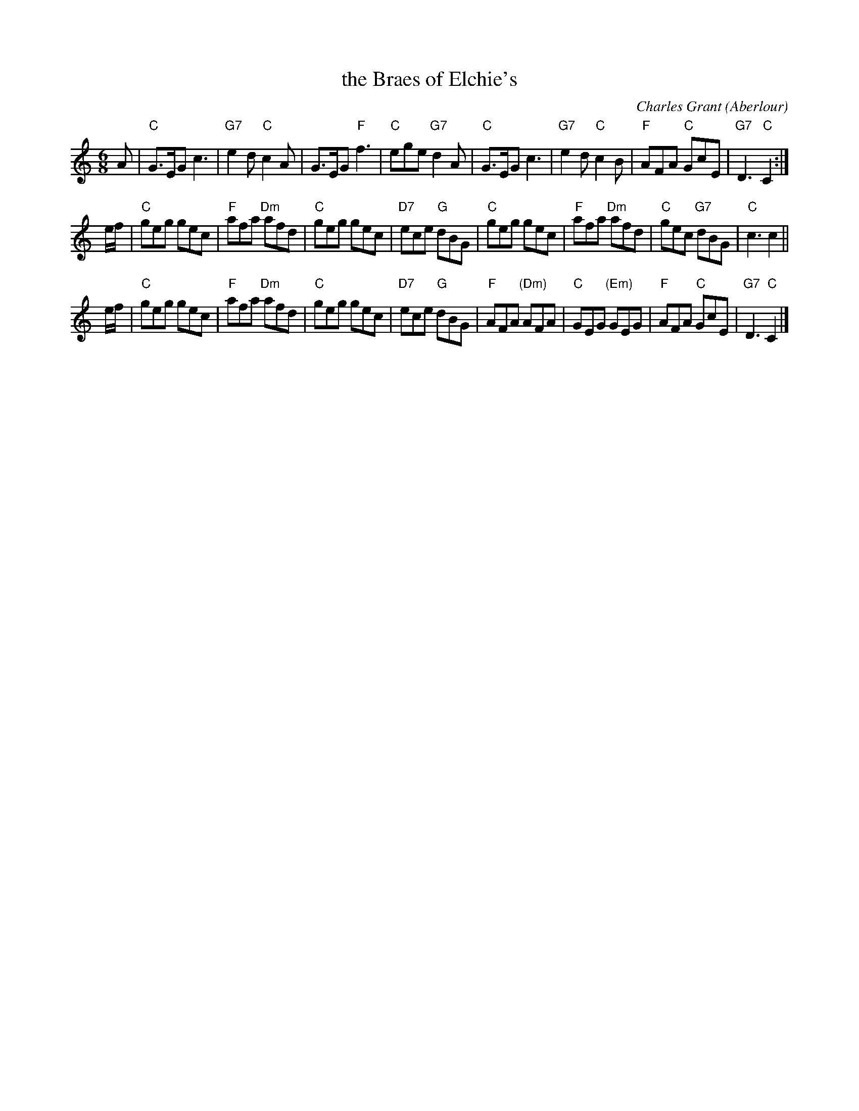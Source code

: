 X:17011
T: the Braes of Elchie's
C: Charles Grant (Aberlour)
R: jig
B: RSCDS 17-1(I), 1953
Z: 1997 by John Chambers <jc:trillian.mit.edu>
M: 6/8
L: 1/8
%--------------------
K: C
A \
| "C"G>EG c3 | "G7"e2d "C"c2A | G>EG "F"f3 | "C"ege "G7"d2A \
| "C"G>EG c3 | "G7"e2d "C"c2B | "F"AFA "C"GcE | "G7"D3 "C"C2 :|
e/f/ \
| "C"geg gec | "F"afa "Dm"afd | "C"geg gec | "D7"ece "G"dBG \
| "C"geg gec | "F"afa "Dm"afd | "C"gec "G7"dBG | "C"c3 c2 ||
e/f/ \
| "C"geg gec | "F"afa "Dm"afd | "C"geg gec | "D7"ece "G"dBG \
| "F"AFA "(Dm)"AFA | "C"GEG "(Em)"GEG | "F"AFA "C"GcE | "G7"D3 "C"C2 |]
